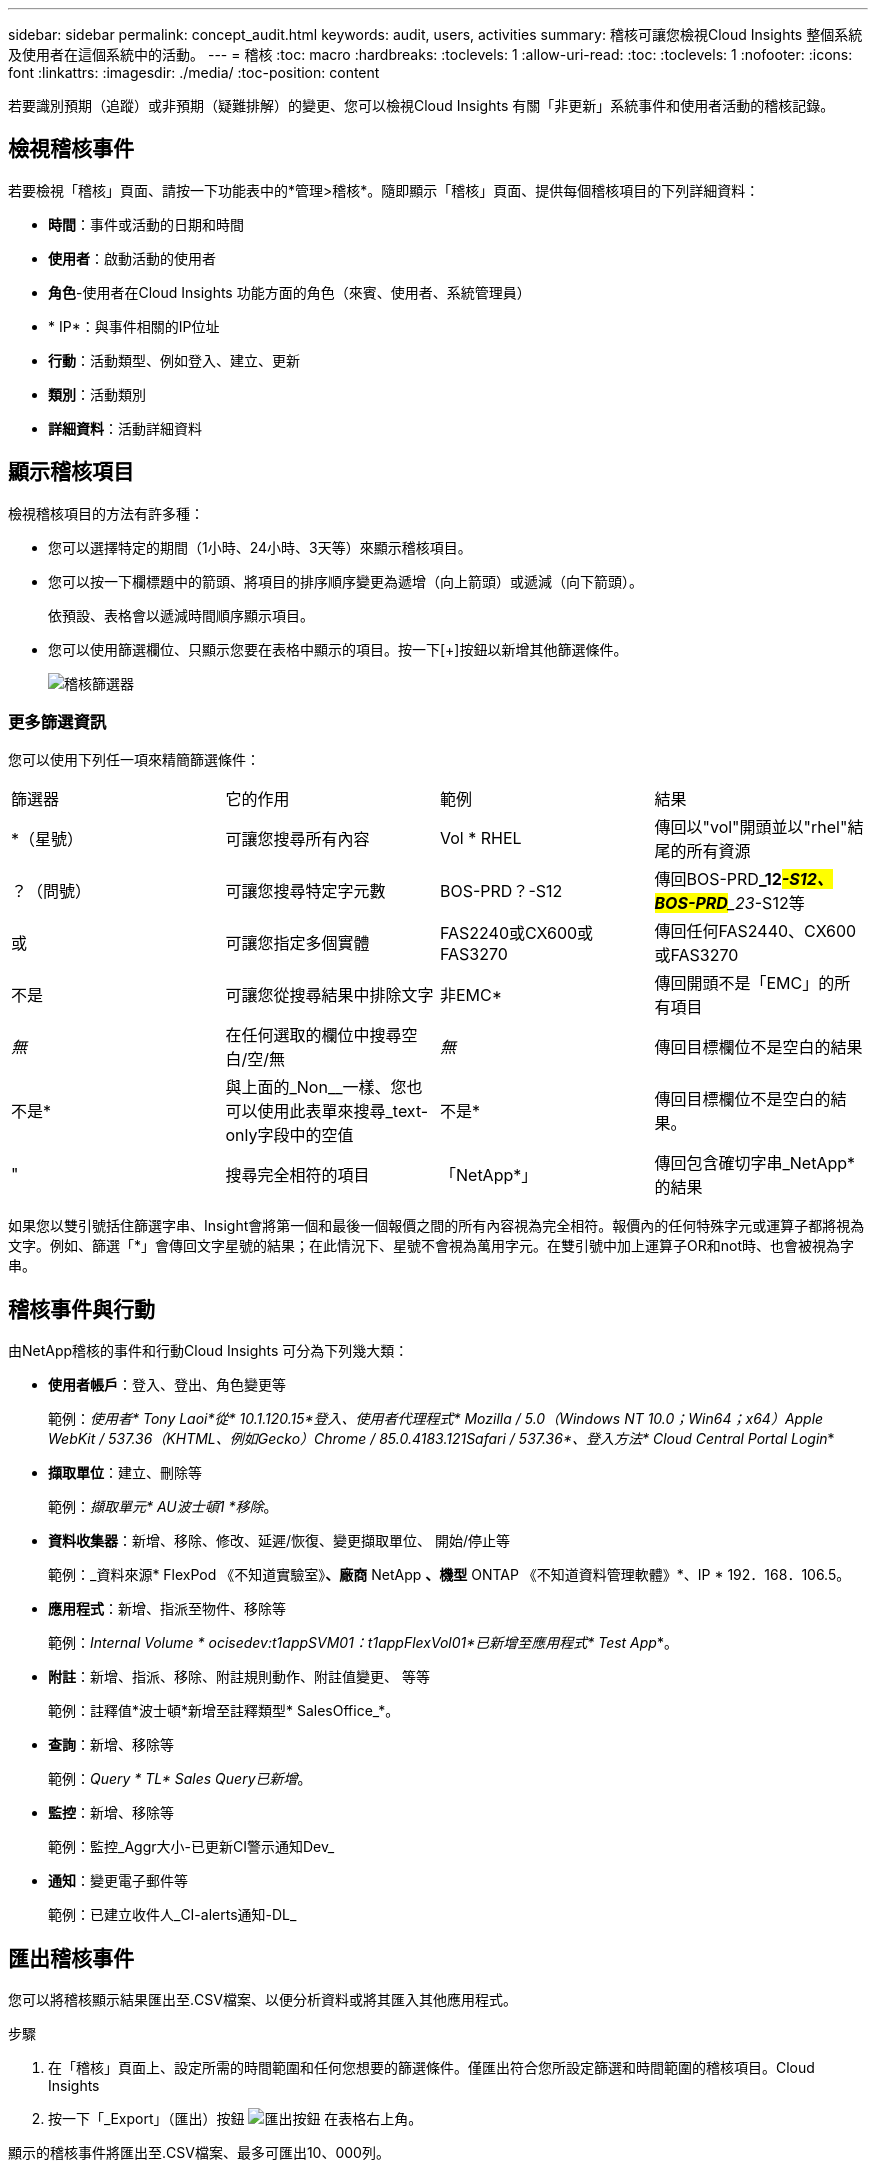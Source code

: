---
sidebar: sidebar 
permalink: concept_audit.html 
keywords: audit, users, activities 
summary: 稽核可讓您檢視Cloud Insights 整個系統及使用者在這個系統中的活動。 
---
= 稽核
:toc: macro
:hardbreaks:
:toclevels: 1
:allow-uri-read: 
:toc: 
:toclevels: 1
:nofooter: 
:icons: font
:linkattrs: 
:imagesdir: ./media/
:toc-position: content


[role="lead"]
若要識別預期（追蹤）或非預期（疑難排解）的變更、您可以檢視Cloud Insights 有關「非更新」系統事件和使用者活動的稽核記錄。



== 檢視稽核事件

若要檢視「稽核」頁面、請按一下功能表中的*管理>稽核*。隨即顯示「稽核」頁面、提供每個稽核項目的下列詳細資料：

* *時間*：事件或活動的日期和時間
* *使用者*：啟動活動的使用者
* *角色*-使用者在Cloud Insights 功能方面的角色（來賓、使用者、系統管理員）
* * IP*：與事件相關的IP位址
* *行動*：活動類型、例如登入、建立、更新
* *類別*：活動類別
* *詳細資料*：活動詳細資料




== 顯示稽核項目

檢視稽核項目的方法有許多種：

* 您可以選擇特定的期間（1小時、24小時、3天等）來顯示稽核項目。
* 您可以按一下欄標題中的箭頭、將項目的排序順序變更為遞增（向上箭頭）或遞減（向下箭頭）。
+
依預設、表格會以遞減時間順序顯示項目。

* 您可以使用篩選欄位、只顯示您要在表格中顯示的項目。按一下[+]按鈕以新增其他篩選條件。
+
image:Audit_Filters.png["稽核篩選器"]





=== 更多篩選資訊

您可以使用下列任一項來精簡篩選條件：

|===


| 篩選器 | 它的作用 | 範例 | 結果 


| *（星號） | 可讓您搜尋所有內容 | Vol * RHEL | 傳回以"vol"開頭並以"rhel"結尾的所有資源 


| ？（問號） | 可讓您搜尋特定字元數 | BOS-PRD？-S12 | 傳回BOS-PRD**_12__#-S12、BOS-PRD**_23__#-S12等 


| 或 | 可讓您指定多個實體 | FAS2240或CX600或FAS3270 | 傳回任何FAS2440、CX600或FAS3270 


| 不是 | 可讓您從搜尋結果中排除文字 | 非EMC* | 傳回開頭不是「EMC」的所有項目 


| _無_ | 在任何選取的欄位中搜尋空白/空/無 | _無_ | 傳回目標欄位不是空白的結果 


| 不是* | 與上面的_Non__一樣、您也可以使用此表單來搜尋_text-only字段中的空值 | 不是* | 傳回目標欄位不是空白的結果。 


| " | 搜尋完全相符的項目 | 「NetApp*」 | 傳回包含確切字串_NetApp*的結果 
|===
如果您以雙引號括住篩選字串、Insight會將第一個和最後一個報價之間的所有內容視為完全相符。報價內的任何特殊字元或運算子都將視為文字。例如、篩選「*」會傳回文字星號的結果；在此情況下、星號不會視為萬用字元。在雙引號中加上運算子OR和not時、也會被視為字串。



== 稽核事件與行動

由NetApp稽核的事件和行動Cloud Insights 可分為下列幾大類：

* *使用者帳戶*：登入、登出、角色變更等
+
範例：_使用者* Tony Laoi*從* 10.1.120.15*登入、使用者代理程式* Mozilla / 5.0（Windows NT 10.0；Win64；x64）Apple WebKit / 537.36（KHTML、例如Gecko）Chrome / 85.0.4183.121Safari / 537.36*、登入方法* Cloud Central Portal Login_*

* *擷取單位*：建立、刪除等
+
範例：_擷取單元* AU波士頓1 *移除_。

* *資料收集器*：新增、移除、修改、延遲/恢復、變更擷取單位、 開始/停止等
+
範例：_資料來源* FlexPod 《不知道實驗室》*、廠商* NetApp *、機型* ONTAP 《不知道資料管理軟體》*、IP * 192．168．106.5。

* *應用程式*：新增、指派至物件、移除等
+
範例：_Internal Volume * ocisedev:t1appSVM01：t1appFlexVol01*已新增至應用程式* Test App_*。

* *附註*：新增、指派、移除、附註規則動作、附註值變更、 等等
+
範例：註釋值*波士頓*新增至註釋類型* SalesOffice_*。

* *查詢*：新增、移除等
+
範例：_Query * TL* Sales Query已新增_。

* *監控*：新增、移除等
+
範例：監控_Aggr大小-已更新CI警示通知Dev_

* *通知*：變更電子郵件等
+
範例：已建立收件人_CI-alerts通知-DL_





== 匯出稽核事件

您可以將稽核顯示結果匯出至.CSV檔案、以便分析資料或將其匯入其他應用程式。

.步驟
. 在「稽核」頁面上、設定所需的時間範圍和任何您想要的篩選條件。僅匯出符合您所設定篩選和時間範圍的稽核項目。Cloud Insights
. 按一下「_Export」（匯出）按鈕 image:ExportButton.png["匯出按鈕"] 在表格右上角。


顯示的稽核事件將匯出至.CSV檔案、最多可匯出10、000列。



== 保留稽核資料

不保留稽核資料的時間長短Cloud Insights 取決於您的版本：

* Basic Edition：稽核資料保留30天
* 標準版和高級版：稽核資料保留1年以上、再加1天


超過保留時間的稽核項目會自動清除。不需要使用者互動。



== 疑難排解

[role="lead"]
您可以在這裡找到有關稽核問題疑難排解的建議。

|===


| *問題：* | *試用：* 


| 我看到稽核訊息告訴我已匯出監視器。 | 自訂監控組態的匯出通常由NetApp工程師在開發和測試新功能時使用。如果您不想看到此訊息、請考慮探索稽核行動中所命名的使用者動作、或聯絡支援部門。 
|===